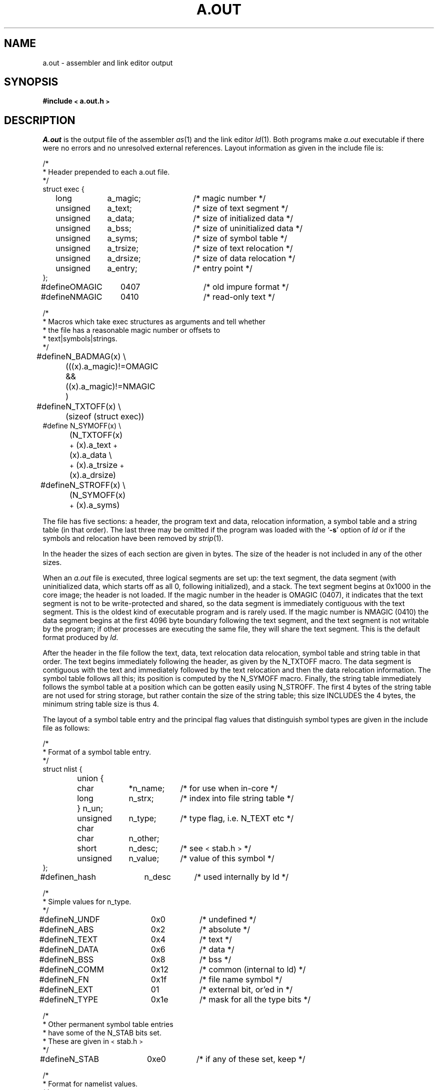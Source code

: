 '\"macro stdmacro
.TH A.OUT 4 
.SH NAME
a.out \- assembler and link editor output
.SH SYNOPSIS
.B #include \s-2<\s0a.out.h\s-2>\s0
.SH DESCRIPTION
.I A.out
is the output file of the assembler
.IR as (1)
and the link editor
.IR ld (1).
Both programs make
.I a.out
executable if there were no
errors and no unresolved external references.
Layout information as given in the include file is:
.nf
.ta \w'#define  'u +\w'unsigned  'u +\w'a_dirsize  'u +4n
.PP
/*
.ti +\w'/'u
* Header prepended to each a.out file.
.ti +\w'/'u
*/
struct exec {
	long	a_magic;	/* magic number */
	unsigned	a_text;	/* size of text segment */
	unsigned	a_data;	/* size of initialized data */
	unsigned	a_bss;	/* size of uninitialized data */
	unsigned	a_syms;	/* size of symbol table */
	unsigned	a_trsize;	/* size of text relocation */
	unsigned	a_drsize;	/* size of data relocation */
	unsigned	a_entry;	/* entry point */
};

#define	OMAGIC	0407	/* old impure format */
#define	NMAGIC	0410	/* read-only text */

/*
.ti +\w'/'u
* Macros which take exec structures as arguments and tell whether
.ti +\w'/'u
* the file has a reasonable magic number or offsets to
.ti +\w'/'u
* text\||\|symbols\||\|strings.
.ti +\w'/'u
*/
#define	N_BADMAG(x) \e
	(((x).a_magic)!=OMAGIC && ((x).a_magic)!=NMAGIC )

#define	N_TXTOFF(x) \e
	(sizeof (struct exec))
#define N_SYMOFF(x) \e
	(N_TXTOFF(x) \s-2+\s0\& (x).a_text\s-2+\s0\&(x).a_data \e
	\s-2+\s0\& (x).a_trsize\s-2+\s0\&(x).a_drsize)
#define	N_STROFF(x) \e
	(N_SYMOFF(x) \s-2+\s0\& (x).a_syms)
.DT
.fi
.PP
The file has five sections:
a header, the program text and data,
relocation information, a symbol table and a string table (in that order).
The last three may be omitted
if the program was loaded
with the 
.RB ` \-s ' 
option of
.I ld
or if the symbols and relocation have been
removed by
.IR strip (1).
.PP
In the header the sizes of each section are given in bytes.
The size of the header is not included in any of the other sizes.
.PP
When an
.I a.out
file is executed, three logical segments are
set up: the text segment, the data segment
(with uninitialized data, which starts off as all 0, following
initialized),
and a stack.
The text segment begins at 0x1000
in the core image; the header is not loaded.
If the magic number in the header is OMAGIC (0407),
it indicates that the text
segment is not to be write-protected and shared,
so the data segment is immediately contiguous
with the text segment.
This is the oldest kind of executable program and is rarely used.
If the magic number is NMAGIC (0410) 
the data segment begins at the first 4096 byte
boundary following the text segment,
and the text segment is not writable by the program;
if other processes are executing the same file,
they will share the text segment.
This 
is the default format produced by
.IR ld .
.PP
After the header in the file follow the text, data, text relocation
data relocation, symbol table and string table in that order.
The text begins immediately following the header, as given by
the N_TXTOFF macro.
The data segment is contiguous with the text and immediately
followed by the text relocation and then the data relocation information.
The symbol table follows all this; its position is computed by the
N_SYMOFF macro.  Finally, the string table immediately follows the
symbol table at a position which can be gotten easily using N_STROFF.
The first 4 bytes of the string table are not used for string storage,
but rather contain the size of the string table; this size INCLUDES
the 4 bytes, the minimum string table size is thus 4.
.PP
The layout of a symbol table entry and the principal flag values
that distinguish symbol types are given in the include file as follows:
.PP
.nf
.ta \w'#define  'u +\w'char'u-1u +\w'unsigned  'u+1u +\w'*n_name  'u
/*
.ti +\w'/'u
* Format of a symbol table entry.
.ti +\w'/'u
*/
struct nlist {
	union {
		char	*n_name;	/* for use when in-core */
		long	n_strx;	/* index into file string table */
	} n_un;
	unsigned char	n_type;	/* type flag, i.e. N_TEXT etc */
	char	n_other;
	short	n_desc;	/* see \s-2<\s0stab.h\s-2>\s0 */
	unsigned	n_value;	/* value of this symbol */
};
#define	n_hash	n_desc	/* used internally by ld */

.sp 1i
.sp -1i
/*
.ti +\w'/'u
* Simple values for n_type.
.ti +\w'/'u
*/
#define	N_UNDF	0x0	/* undefined */
#define	N_ABS	0x2	/* absolute */
#define	N_TEXT	0x4	/* text */
#define	N_DATA	0x6	/* data */
#define	N_BSS	0x8	/* bss */
#define	N_COMM	0x12	/* common (internal to ld) */
#define	N_FN	0x1f	/* file name symbol */

#define	N_EXT	01	/* external bit, or'ed in */
#define	N_TYPE	0x1e	/* mask for all the type bits */

/*
.ti +\w'/'u
* Other permanent symbol table entries
.ti +\w'/'u
* have some of the N_STAB bits set.
.ti +\w'/'u
* These are given in \s-2<\s0stab.h\s-2>\s0
.ti +\w'/'u
*/
#define	N_STAB	0xe0	/* if any of these set, keep */

.sp 1i
.sp -1i
/*
.ti +\w'/'u
* Format for namelist values.
.ti +\w'/'u
*/
#define	N_FORMAT	"%08x"
.fi
.DT
.PP
In the
.I a.out
file a symbol's n_un.n_strx field gives an index into the
string table.  A n_strx value of 0 indicates that no name is associated
with a particular symbol table entry.  The field n_un.n_name can be used
to refer to the symbol name only if the program sets this up using
n_strx and appropriate data from the string table.
.PP
If a symbol's type is undefined external,
and the value field is non-zero,
the symbol is interpreted by the loader
.I ld
as
the name of a common region
whose size is indicated by the value of the
symbol.
.PP
The value of a byte in the text or data which is not
a portion of a reference to an undefined external symbol
is exactly that value which will appear in memory
when the file is executed.
If a byte in the text or data
involves a reference to an undefined external symbol,
as indicated by the relocation information,
then the value stored in the file
is an offset from the associated external symbol.
When the file is processed by the
link editor and the external symbol becomes
defined, the value of the symbol will
be added to the bytes in the file.
.PP
If relocation
information is present, it amounts to eight bytes per
relocatable datum as in the following structure:
.PP
.nf
.ta \w'#define  'u +\w'unsigned  'u +\w'r_symbolnum:24,  'u +4n
/*
.ti +\w'/'u
* Format of a relocation datum.
.ti +\w'/'u
*/
struct relocation_info {
	int	r_address;	/* address which is relocated */
	unsigned	r_symbolnum:24,	/* local symbol ordinal */
		r_pcrel:1, 	/* was relocated pc relative */
		r_length:2,	/* 0=byte, 1=word, 2=long */
		r_extern:1,	/* doesn't include sym's value */
		:4;	/* nothing, yet */
};
.fi
.DT
.PP
There is no relocation information if a_trsize\s-2+\s0\&a_drsize==0.
If r_extern is 0, then r_symbolnum is actually a n_type for the relocation
(i.e. N_TEXT meaning relative to segment text origin.)
.fi
.SH "SEE ALSO"
as(1), ld(1), strip(1), nm(1), adb(1), dbx(1), stab(4)
.\" @(#)$Header: /d2/3.7/src/man/u_man/man4/RCS/a.out.4,v 1.1 89/03/27 17:04:10 root Exp $
.\" $Log:	a.out.4,v $
Revision 1.1  89/03/27  17:04:10  root
Initial check-in for 3.7

.\" Revision 1.4  85/05/03  17:59:04  robinf
.\" Updates from 2000 Series Workstation Guide
.\" 
.\" Revision 1.3  84/12/15  18:37:26  bob
.\" New a.out.h format (4.2bsd-like).
.\" 
